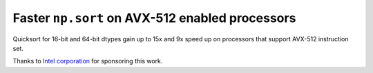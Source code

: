 Faster ``np.sort`` on AVX-512 enabled processors
------------------------------------------------
Quicksort for 16-bit and 64-bit dtypes gain up to 15x and 9x speed up on
processors that support AVX-512 instruction set.

Thanks to `Intel corporation <https://open.intel.com/>`_ for sponsoring this
work.
